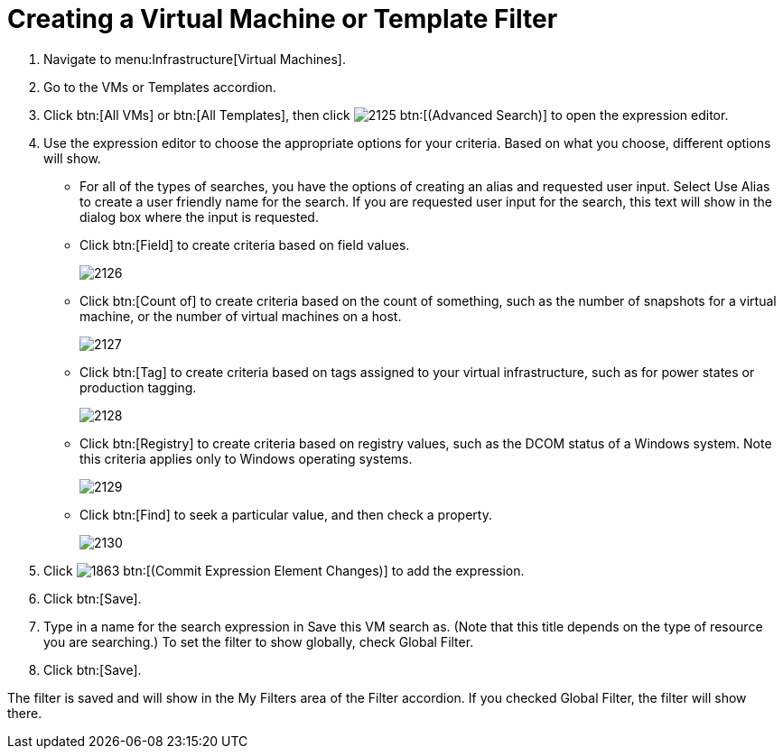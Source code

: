 [[_to_create_a_virtual_machine_or_template_filter]]
= Creating a Virtual Machine or Template Filter

. Navigate to menu:Infrastructure[Virtual Machines].
. Go to the [label]#VMs# or [label]#Templates# accordion.
. Click btn:[All VMs] or btn:[All Templates], then click  image:images/2125.png[] btn:[(Advanced Search)] to open the expression editor.
. Use the expression editor to choose the appropriate options for your criteria.
  Based on what you choose, different options will show.
+
* For all of the types of searches, you have the options of creating an alias and requested user input.
  Select [label]#Use Alias# to create a user friendly name for the search.
  If you are requested user input for the search, this text will show in the dialog box where the input is requested.
* Click btn:[Field] to create criteria based on field values.
+

image::images/2126.png[]

* Click btn:[Count of] to create criteria based on the count of something, such as the number of snapshots for a virtual machine, or the number of virtual machines on a host.
+

image::images/2127.png[]

* Click btn:[Tag] to create criteria based on tags assigned to your virtual infrastructure, such as for power states or production tagging.
+

image::images/2128.png[]

* Click btn:[Registry] to create criteria based on registry values, such as the DCOM status of a Windows system.
  Note this criteria applies only to Windows operating systems.
+

image::images/2129.png[]

* Click btn:[Find] to seek a particular value, and then check a property.
+

image::images/2130.png[]


. Click  image:images/1863.png[] btn:[(Commit Expression Element Changes)] to add the expression.
. Click btn:[Save].
. Type in a name for the search expression in [label]#Save this VM# search as.
  (Note that this title depends on the type of resource you are searching.) To set the filter to show globally, check [label]#Global Filter#.
. Click btn:[Save].

The filter is saved and will show in the [label]#My Filters# area of the [label]#Filter# accordion.
If you checked [label]#Global Filter#, the filter will show there.
